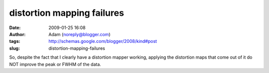 distortion mapping failures
###########################
:date: 2009-01-25 16:08
:author: Adam (noreply@blogger.com)
:tags: http://schemas.google.com/blogger/2008/kind#post
:slug: distortion-mapping-failures

So, despite the fact that I clearly have a distortion mapper working,
applying the distortion maps that come out of it do NOT improve the peak
or FWHM of the data.
